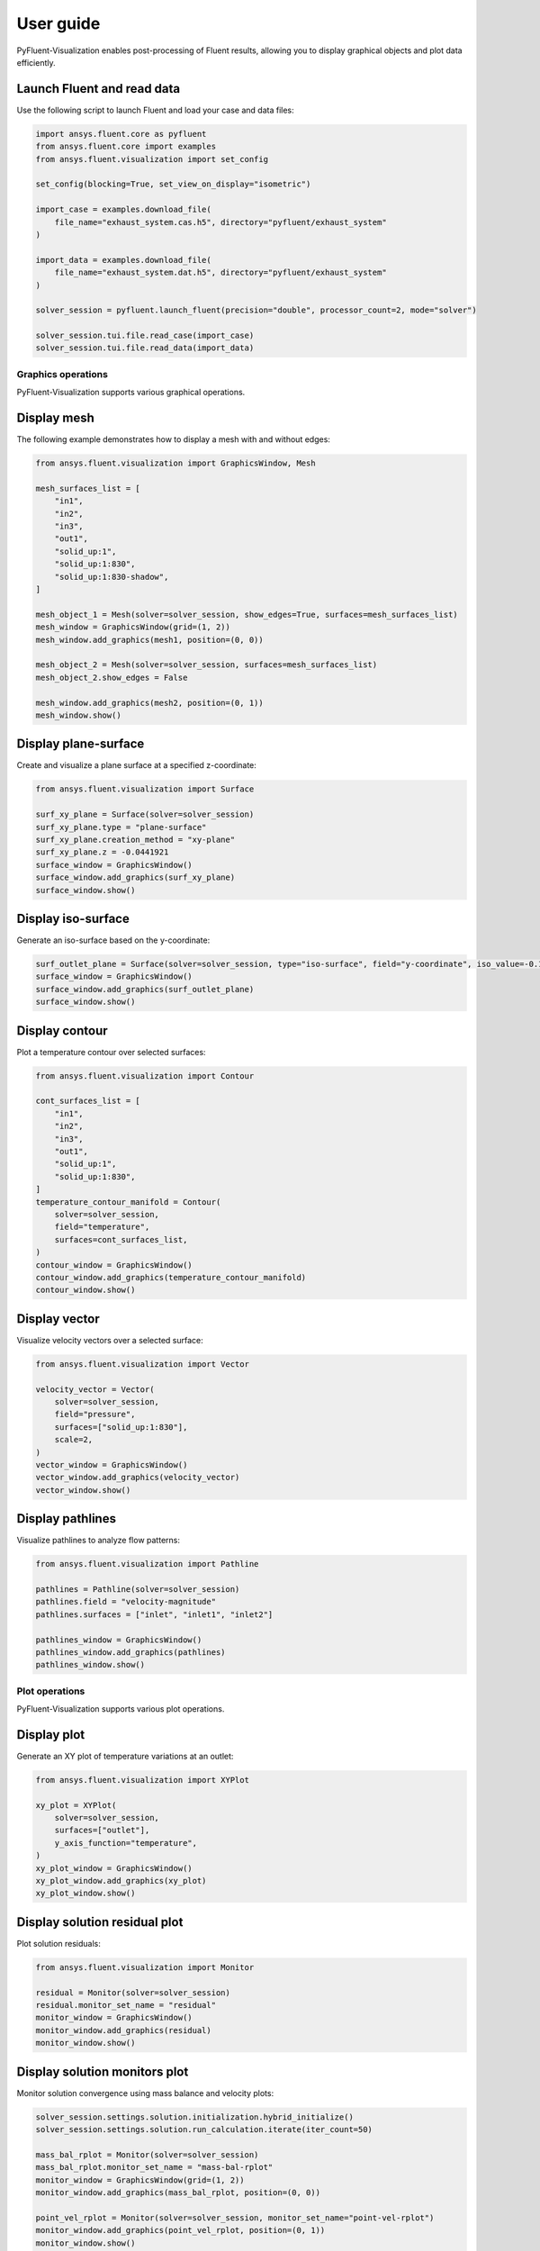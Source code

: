 .. _ref_user_guide:

==========
User guide
==========
PyFluent-Visualization enables post-processing of Fluent results,
allowing you to display graphical objects and plot data efficiently.

Launch Fluent and read data
~~~~~~~~~~~~~~~~~~~~~~~~~~~
Use the following script to launch Fluent and load your case and data files:

.. code-block:: python

    import ansys.fluent.core as pyfluent
    from ansys.fluent.core import examples
    from ansys.fluent.visualization import set_config

    set_config(blocking=True, set_view_on_display="isometric")

    import_case = examples.download_file(
        file_name="exhaust_system.cas.h5", directory="pyfluent/exhaust_system"
    )

    import_data = examples.download_file(
        file_name="exhaust_system.dat.h5", directory="pyfluent/exhaust_system"
    )

    solver_session = pyfluent.launch_fluent(precision="double", processor_count=2, mode="solver")

    solver_session.tui.file.read_case(import_case)
    solver_session.tui.file.read_data(import_data)

Graphics operations
-------------------
PyFluent-Visualization supports various graphical operations.

Display mesh
~~~~~~~~~~~~
The following example demonstrates how to display a mesh with and without edges:

.. code-block:: python

    from ansys.fluent.visualization import GraphicsWindow, Mesh

    mesh_surfaces_list = [
        "in1",
        "in2",
        "in3",
        "out1",
        "solid_up:1",
        "solid_up:1:830",
        "solid_up:1:830-shadow",
    ]

    mesh_object_1 = Mesh(solver=solver_session, show_edges=True, surfaces=mesh_surfaces_list)
    mesh_window = GraphicsWindow(grid=(1, 2))
    mesh_window.add_graphics(mesh1, position=(0, 0))

    mesh_object_2 = Mesh(solver=solver_session, surfaces=mesh_surfaces_list)
    mesh_object_2.show_edges = False

    mesh_window.add_graphics(mesh2, position=(0, 1))
    mesh_window.show()

Display plane-surface
~~~~~~~~~~~~~~~~~~~~~
Create and visualize a plane surface at a specified z-coordinate:

.. code-block:: python

    from ansys.fluent.visualization import Surface

    surf_xy_plane = Surface(solver=solver_session)
    surf_xy_plane.type = "plane-surface"
    surf_xy_plane.creation_method = "xy-plane"
    surf_xy_plane.z = -0.0441921
    surface_window = GraphicsWindow()
    surface_window.add_graphics(surf_xy_plane)
    surface_window.show()

Display iso-surface
~~~~~~~~~~~~~~~~~~~
Generate an iso-surface based on the y-coordinate:

.. code-block:: python

    surf_outlet_plane = Surface(solver=solver_session, type="iso-surface", field="y-coordinate", iso_value=-0.125017)
    surface_window = GraphicsWindow()
    surface_window.add_graphics(surf_outlet_plane)
    surface_window.show()

Display contour
~~~~~~~~~~~~~~~
Plot a temperature contour over selected surfaces:

.. code-block:: python

    from ansys.fluent.visualization import Contour

    cont_surfaces_list = [
        "in1",
        "in2",
        "in3",
        "out1",
        "solid_up:1",
        "solid_up:1:830",
    ]
    temperature_contour_manifold = Contour(
        solver=solver_session,
        field="temperature",
        surfaces=cont_surfaces_list,
    )
    contour_window = GraphicsWindow()
    contour_window.add_graphics(temperature_contour_manifold)
    contour_window.show()

Display vector
~~~~~~~~~~~~~~
Visualize velocity vectors over a selected surface:

.. code-block:: python

    from ansys.fluent.visualization import Vector

    velocity_vector = Vector(
        solver=solver_session,
        field="pressure",
        surfaces=["solid_up:1:830"],
        scale=2,
    )
    vector_window = GraphicsWindow()
    vector_window.add_graphics(velocity_vector)
    vector_window.show()

Display pathlines
~~~~~~~~~~~~~~~~~
Visualize pathlines to analyze flow patterns:

.. code-block:: python

    from ansys.fluent.visualization import Pathline

    pathlines = Pathline(solver=solver_session)
    pathlines.field = "velocity-magnitude"
    pathlines.surfaces = ["inlet", "inlet1", "inlet2"]

    pathlines_window = GraphicsWindow()
    pathlines_window.add_graphics(pathlines)
    pathlines_window.show()

Plot operations
---------------
PyFluent-Visualization supports various plot operations.

Display plot
~~~~~~~~~~~~
Generate an XY plot of temperature variations at an outlet:

.. code-block:: python

    from ansys.fluent.visualization import XYPlot

    xy_plot = XYPlot(
        solver=solver_session,
        surfaces=["outlet"],
        y_axis_function="temperature",
    )
    xy_plot_window = GraphicsWindow()
    xy_plot_window.add_graphics(xy_plot)
    xy_plot_window.show()

Display solution residual plot
~~~~~~~~~~~~~~~~~~~~~~~~~~~~~~
Plot solution residuals:

.. code-block:: python

    from ansys.fluent.visualization import Monitor

    residual = Monitor(solver=solver_session)
    residual.monitor_set_name = "residual"
    monitor_window = GraphicsWindow()
    monitor_window.add_graphics(residual)
    monitor_window.show()

Display solution monitors plot
~~~~~~~~~~~~~~~~~~~~~~~~~~~~~~~
Monitor solution convergence using mass balance and velocity plots:

.. code-block:: python

    solver_session.settings.solution.initialization.hybrid_initialize()
    solver_session.settings.solution.run_calculation.iterate(iter_count=50)

    mass_bal_rplot = Monitor(solver=solver_session)
    mass_bal_rplot.monitor_set_name = "mass-bal-rplot"
    monitor_window = GraphicsWindow(grid=(1, 2))
    monitor_window.add_graphics(mass_bal_rplot, position=(0, 0))

    point_vel_rplot = Monitor(solver=solver_session, monitor_set_name="point-vel-rplot")
    monitor_window.add_graphics(point_vel_rplot, position=(0, 1))
    monitor_window.show()

Interactive Graphics
--------------------
The ``GraphicsWindow`` class provides functionality for managing and directly
interacting with the graphics window. By registering the window with ``EventsManager``,
you can dynamically update graphics during runtime and create animations.

The following example demonstrates how to update multiple graphics windows
(contour_window, xy_plot_window, and monitor_window) during different solution
stages. Graphics updates occur:

- During solution initialization

- Whenever data is read

- At the end of every time step during the calculation

.. code-block:: python

    from ansys.fluent.visualization import Contour, XYPlot, Monitor, GraphicsWindow

    contour_object = Contour(
        solver=solver_session, field="velocity-magnitude", surfaces=["symmetry"]
    )

    xy_plot_object = XYPlot(solver=solver_session)
    xy_plot_object.surfaces = ['symmetry']
    xy_plot_object.y_axis_function = "temperature"

    monitor_object = Monitor(solver=solver_session)
    monitor_object.monitor_set_name = "residual"

    contour_window = GraphicsWindow()
    contour_window.add_graphics(contour_object)
    contour_window.show()

    xy_plot_window = GraphicsWindow()
    xy_plot_window.add_graphics(xy_plot_object)
    xy_plot_window.show()

    monitor_window = GraphicsWindow()
    monitor_window.add_graphics(monitor1)
    monitor_window.show()

    def auto_refresh_graphics(session, event_info):
        contour_window.refresh(session.id)
        xy_plot_window.refresh(session.id)
        monitor_window.refresh(session.id)

    #Register this callback with server events.
    solver_session.events.register_callback('InitializedEvent', auto_refresh_graphics)
    solver_session.events.register_callback('DataReadEvent', auto_refresh_graphics)
    solver_session.events.register_callback('TimestepEndedEvent', auto_refresh_graphics)

    #Create animation for contour.
    contour_window.animate(solver_session.id)

    solver_session.settings.solution.initialization.hybrid_initialize()
    solver_session.settings.solution.run_calculation.iterate(iter_count=50)

These updates are implemented using explicit callback registrations.
Additionally, animations can be created from a graphics window.

This guide provides a structured approach to using PyFluent-Visualization.
For detailed usage of individual modules,
refer to the respective module documentation, see :ref:`ref_visualization`.
